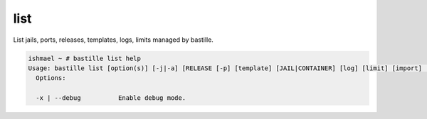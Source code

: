 ====
list
====

List jails, ports, releases, templates, logs, limits managed by bastille.

.. code-block:: shell

  ishmael ~ # bastille list help
  Usage: bastille list [option(s)] [-j|-a] [RELEASE [-p] [template] [JAIL|CONTAINER] [log] [limit] [import] [export] [backup]"
    Options:
    
    -x | --debug          Enable debug mode.

